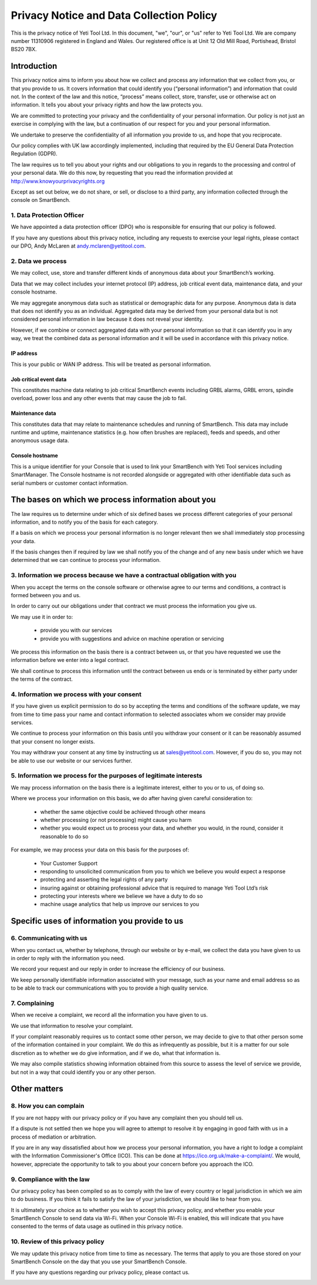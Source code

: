 .. _top:

==========================================
Privacy Notice and Data Collection Policy
==========================================


This is the privacy notice of Yeti Tool Ltd. In this document, "we", "our", or "us" refer to Yeti Tool Ltd.
We are company number 11310906 registered in England and Wales.
Our registered office is at Unit 12 Old Mill Road, Portishead, Bristol BS20 7BX.


Introduction
------------

This privacy notice aims to inform you about how we collect and process any information that we collect from you, or that you provide to us. It covers information that could identify you (“personal information”) and information that could not. In the context of the law and this notice, “process” means collect, store, transfer, use or otherwise act on information. It tells you about your privacy rights and how the law protects you.

We are committed to protecting your privacy and the confidentiality of your personal information. Our policy is not just an exercise in complying with the law, but a continuation of our respect for you and your personal information.

We undertake to preserve the confidentiality of all information you provide to us, and hope that you reciprocate.

Our policy complies with UK law accordingly implemented, including that required by the EU General Data Protection Regulation (GDPR).

The law requires us to tell you about your rights and our obligations to you in regards to the processing and control of your personal data. We do this now, by requesting that you read the information provided at http://www.knowyourprivacyrights.org

Except as set out below, we do not share, or sell, or disclose to a third party, any information collected through the console on SmartBench.


1. Data Protection Officer
++++++++++++++++++++++++++

We have appointed a data protection officer (DPO) who is responsible for ensuring that our policy is followed.

If you have any questions about this privacy notice, including any requests to exercise your legal rights, please contact our DPO, Andy McLaren at andy.mclaren@yetitool.com.


2. Data we process
++++++++++++++++++

We may collect, use, store and transfer different kinds of anonymous data about your SmartBench’s working. 

Data that we may collect includes your internet protocol (IP) address, job critical event data, maintenance data, and your console hostname. 

We may aggregate anonymous data such as statistical or demographic data for any purpose. Anonymous data is data that does not identify you as an individual. Aggregated data may be derived from your personal data but is not considered personal information in law because it does not reveal your identity.

However, if we combine or connect aggregated data with your personal information so that it can identify you in any way, we treat the combined data as personal information and it will be used in accordance with this privacy notice.

IP address
~~~~~~~~~~

This is your public or WAN IP address. This will be treated as personal information. 

Job critical event data
~~~~~~~~~~~~~~~~~~~~~~~~

This constitutes machine data relating to job critical SmartBench events including GRBL alarms, GRBL errors, spindle overload, power loss and any other events that may cause the job to fail. 

Maintenance data
~~~~~~~~~~~~~~~~

This constitutes data that may relate to maintenance schedules and running of SmartBench. This data may include runtime and uptime, maintenance statistics (e.g. how often brushes are replaced), feeds and speeds, and other anonymous usage data. 

Console hostname
~~~~~~~~~~~~~~~~

This is a unique identifier for your Console that is used to link your SmartBench with Yeti Tool services including SmartManager. The Console hostname is not recorded alongside or aggregated with other identifiable data such as serial numbers or customer contact information.


The bases on which we process information about you
---------------------------------------------------

The law requires us to determine under which of six defined bases we process different categories of your personal information, and to notify you of the basis for each category.

If a basis on which we process your personal information is no longer relevant then we shall immediately stop processing your data.

If the basis changes then if required by law we shall notify you of the change and of any new basis under which we have determined that we can continue to process your information.


3. Information we process because we have a contractual obligation with you
+++++++++++++++++++++++++++++++++++++++++++++++++++++++++++++++++++++++++++

When you accept the terms on the console software or otherwise agree to our terms and conditions, a contract is formed between you and us.

In order to carry out our obligations under that contract we must process the information you give us. 

We may use it in order to:

	• provide you with our services
	• provide you with suggestions and advice on machine operation or servicing

We process this information on the basis there is a contract between us, or that you have requested we use the information before we enter into a legal contract.

We shall continue to process this information until the contract between us ends or is terminated by either party under the terms of the contract.


4. Information we process with your consent
+++++++++++++++++++++++++++++++++++++++++++

If you have given us explicit permission to do so by accepting the terms and conditions of the software update, we may from time to time pass your name and contact information to selected associates whom we consider may provide services.

We continue to process your information on this basis until you withdraw your consent or it can be reasonably assumed that your consent no longer exists.

You may withdraw your consent at any time by instructing us at sales@yetitool.com. However, if you do so, you may not be able to use our website or our services further.


5. Information we process for the purposes of legitimate interests
++++++++++++++++++++++++++++++++++++++++++++++++++++++++++++++++++

We may process information on the basis there is a legitimate interest, either to you or to us, of doing so.

Where we process your information on this basis, we do after having given careful consideration to:

	• whether the same objective could be achieved through other means
	• whether processing (or not processing) might cause you harm
	• whether you would expect us to process your data, and whether you would, in the round, consider it reasonable to do so

For example, we may process your data on this basis for the purposes of:

	• Your Customer Support
	• responding to unsolicited communication from you to which we believe you would expect a response
	• protecting and asserting the legal rights of any party
	• insuring against or obtaining professional advice that is required to manage Yeti Tool Ltd’s risk
	• protecting your interests where we believe we have a duty to do so
	• machine usage analytics that help us improve our services to you


Specific uses of information you provide to us
----------------------------------------------

6. Communicating with us
++++++++++++++++++++++++

When you contact us, whether by telephone, through our website or by e-mail, we collect the data you have given to us in order to reply with the information you need.

We record your request and our reply in order to increase the efficiency of our business.

We keep personally identifiable information associated with your message, such as your name and email address so as to be able to track our communications with you to provide a high quality service.


7. Complaining
++++++++++++++

When we receive a complaint, we record all the information you have given to us.

We use that information to resolve your complaint.

If your complaint reasonably requires us to contact some other person, we may decide to give to that other person some of the information contained in your complaint. We do this as infrequently as possible, but it is a matter for our sole discretion as to whether we do give information, and if we do, what that information is.

We may also compile statistics showing information obtained from this source to assess the level of service we provide, but not in a way that could identify you or any other person.


Other matters
-------------

8. How you can complain
+++++++++++++++++++++++

If you are not happy with our privacy policy or if you have any complaint then you should tell us.

If a dispute is not settled then we hope you will agree to attempt to resolve it by engaging in good faith with us in a process of mediation or arbitration. 

If you are in any way dissatisfied about how we process your personal information, you have a right to lodge a complaint with the Information Commissioner's Office (ICO). This can be done at https://ico.org.uk/make-a-complaint/. We would, however, appreciate the opportunity to talk to you about your concern before you approach the ICO.


9. Compliance with the law
+++++++++++++++++++++++++++

Our privacy policy has been compiled so as to comply with the law of every country or legal jurisdiction in which we aim to do business. If you think it fails to satisfy the law of your jurisdiction, we should like to hear from you.

It is ultimately your choice as to whether you wish to accept this privacy policy, and whether you enable your SmartBench Console to send data via Wi-Fi. When your Console Wi-Fi is enabled, this will indicate that you have consented to the terms of data usage as outlined in this privacy notice.

10. Review of this privacy policy
+++++++++++++++++++++++++++++++++

We may update this privacy notice from time to time as necessary. The terms that apply to you are those stored on your SmartBench Console on the day that you use your SmartBench Console.

If you have any questions regarding our privacy policy, please contact us.

.. _bottom: